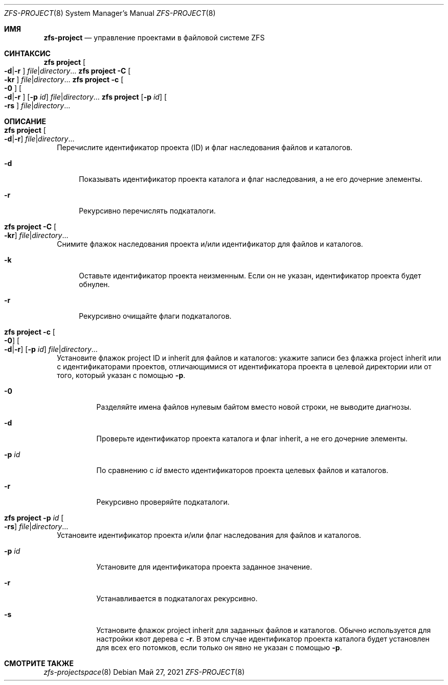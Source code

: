 .\"
.\" CDDL HEADER START
.\"
.\" The contents of this file are subject to the terms of the
.\" Common Development and Distribution License (the "License").
.\" You may not use this file except in compliance with the License.
.\"
.\" You can obtain a copy of the license at usr/src/OPENSOLARIS.LICENSE
.\" or https://opensource.org/licenses/CDDL-1.0.
.\" See the License for the specific language governing permissions
.\" and limitations under the License.
.\"
.\" When distributing Covered Code, include this CDDL HEADER in each
.\" file and include the License file at usr/src/OPENSOLARIS.LICENSE.
.\" If applicable, add the following below this CDDL HEADER, with the
.\" fields enclosed by brackets "[]" replaced with your own identifying
.\" information: Portions Copyright [yyyy] [name of copyright owner]
.\"
.\" CDDL HEADER END
.\"
.\" Copyright (c) 2009 Sun Microsystems, Inc. All Rights Reserved.
.\" Copyright 2011 Joshua M. Clulow <josh@sysmgr.org>
.\" Copyright (c) 2011, 2019 by Delphix. All rights reserved.
.\" Copyright (c) 2013 by Saso Kiselkov. All rights reserved.
.\" Copyright (c) 2014, Joyent, Inc. All rights reserved.
.\" Copyright (c) 2014 by Adam Stevko. All rights reserved.
.\" Copyright (c) 2014 Integros [integros.com]
.\" Copyright 2019 Richard Laager. All rights reserved.
.\" Copyright 2018 Nexenta Systems, Inc.
.\" Copyright 2019 Joyent, Inc.
.\"
.Dd Май 27, 2021
.Dt ZFS-PROJECT 8
.Os
.
.Sh ИМЯ
.Nm zfs-project
.Nd управление проектами в файловой системе ZFS
.Sh СИНТАКСИС
.Nm zfs
.Cm project
.Oo Fl d Ns | Ns Fl r Ns Oc
.Ar file Ns | Ns Ar directory Ns …
.Nm zfs
.Cm project
.Fl C
.Oo Fl kr Ns Oc
.Ar file Ns | Ns Ar directory Ns …
.Nm zfs
.Cm project
.Fl c
.Oo Fl 0 Ns Oc
.Oo Fl d Ns | Ns Fl r Ns Oc
.Op Fl p Ar id
.Ar file Ns | Ns Ar directory Ns …
.Nm zfs
.Cm project
.Op Fl p Ar id
.Oo Fl rs Ns Oc
.Ar file Ns | Ns Ar directory Ns …
.
.Sh ОПИСАНИЕ
.Bl -tag -width ""
.It Xo
.Nm zfs
.Cm project
.Oo Fl d Ns | Ns Fl r Ns Oc
.Ar file Ns | Ns Ar directory Ns …
.Xc
Перечислите идентификатор проекта (ID) и флаг наследования файлов и каталогов.
.Bl -tag -width "-d"
.It Fl d
Показывать идентификатор проекта каталога и флаг наследования, а не его дочерние элементы.
.It Fl r
Рекурсивно перечислять подкаталоги.
.El
.It Xo
.Nm zfs
.Cm project
.Fl C
.Oo Fl kr Ns Oc
.Ar file Ns | Ns Ar directory Ns …
.Xc
Снимите флажок наследования проекта и/или идентификатор для файлов и каталогов.
.Bl -tag -width "-k"
.It Fl k
Оставьте идентификатор проекта неизменным.
Если он не указан, идентификатор проекта будет обнулен.
.It Fl r
Рекурсивно очищайте флаги подкаталогов.
.El
.It Xo
.Nm zfs
.Cm project
.Fl c
.Oo Fl 0 Ns Oc
.Oo Fl d Ns | Ns Fl r Ns Oc
.Op Fl p Ar id
.Ar file Ns | Ns Ar directory Ns …
.Xc
Установите флажок project ID и inherit для файлов и каталогов:
укажите записи без флажка project inherit или с идентификаторами проектов, отличающимися
от идентификатора
проекта в целевой директории или от того, который указан с помощью
.Fl p .
.Bl -tag -width "-p id"
.It Fl 0
Разделяйте имена файлов нулевым байтом вместо новой строки, не выводите диагнозы.
.It Fl d
Проверьте идентификатор проекта каталога и флаг inherit, а не его дочерние элементы.
.It Fl p Ar id
По сравнению с
.Ar id
вместо идентификаторов проекта целевых файлов и каталогов.
.It Fl r
Рекурсивно проверяйте подкаталоги.
.El
.It Xo
.Nm zfs
.Cm project
.Fl p Ar id
.Oo Fl rs Ns Oc
.Ar file Ns | Ns Ar directory Ns …
.Xc
Установите идентификатор проекта и/или флаг наследования для файлов и каталогов.
.Bl -tag -width "-p id"
.It Fl p Ar id
Установите для идентификатора проекта заданное значение.
.It Fl r
Устанавливается в подкаталогах рекурсивно.
.It Fl s
Установите флажок project inherit для заданных файлов и каталогов.
Обычно используется для настройки квот дерева с
.Fl r .
В этом случае идентификатор проекта каталога
будет установлен для всех его потомков, если только он явно не указан с помощью
.Fl p .
.El
.El
.
.Sh СМОТРИТЕ ТАКЖЕ
.Xr zfs-projectspace 8
